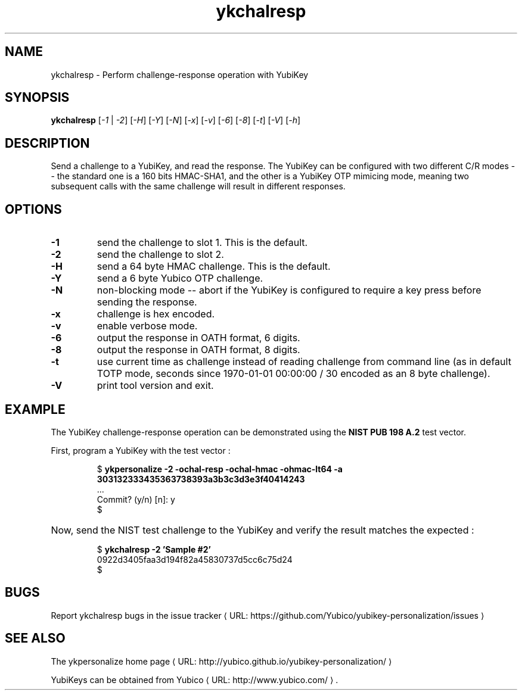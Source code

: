 .\" Copyright (c) 2011-2014 Yubico AB
.\" All rights reserved.
.\"
.\" Redistribution and use in source and binary forms, with or without
.\" modification, are permitted provided that the following conditions are
.\" met:
.\"
.\"     * Redistributions of source code must retain the above copyright
.\"       notice, this list of conditions and the following disclaimer.
.\"
.\"     * Redistributions in binary form must reproduce the above
.\"       copyright notice, this list of conditions and the following
.\"       disclaimer in the documentation and/or other materials provided
.\"       with the distribution.
.\"
.\" THIS SOFTWARE IS PROVIDED BY THE COPYRIGHT HOLDERS AND CONTRIBUTORS
.\" "AS IS" AND ANY EXPRESS OR IMPLIED WARRANTIES, INCLUDING, BUT NOT
.\" LIMITED TO, THE IMPLIED WARRANTIES OF MERCHANTABILITY AND FITNESS FOR
.\" A PARTICULAR PURPOSE ARE DISCLAIMED. IN NO EVENT SHALL THE COPYRIGHT
.\" OWNER OR CONTRIBUTORS BE LIABLE FOR ANY DIRECT, INDIRECT, INCIDENTAL,
.\" SPECIAL, EXEMPLARY, OR CONSEQUENTIAL DAMAGES (INCLUDING, BUT NOT
.\" LIMITED TO, PROCUREMENT OF SUBSTITUTE GOODS OR SERVICES; LOSS OF USE,
.\" DATA, OR PROFITS; OR BUSINESS INTERRUPTION) HOWEVER CAUSED AND ON ANY
.\" THEORY OF LIABILITY, WHETHER IN CONTRACT, STRICT LIABILITY, OR TORT
.\" (INCLUDING NEGLIGENCE OR OTHERWISE) ARISING IN ANY WAY OUT OF THE USE
.\" OF THIS SOFTWARE, EVEN IF ADVISED OF THE POSSIBILITY OF SUCH DAMAGE.
.\"
.\" The following commands are required for all man pages.
.de URL
\\$2 \(laURL: \\$1 \(ra\\$3
..
.if \n[.g] .mso www.tmac
.TH ykchalresp "1" "Febuary 2011" "yubikey-personalization"
.SH NAME
ykchalresp - Perform challenge-response operation with YubiKey
.SH SYNOPSIS
.B ykchalresp
[\fI-1\fR | \fI-2\fR] [\fI-H\fR] [\fI-Y\fR] [\fI-N\fR] [\fI-x\fR] [\fI-v\fR] [\fI-6\fR] [\fI-8\fR] [\fI-t\fR] [\fI-V\fR] [\fI-h\fR]
.SH DESCRIPTION
.PP
Send a challenge to a YubiKey, and read the response.  The YubiKey can be configured
with two different C/R modes -- the standard one is a 160 bits HMAC-SHA1, and the other
is a YubiKey OTP mimicing mode, meaning two subsequent calls with the same challenge
will result in different responses.
.SH OPTIONS
.TP
\fB\-1\fR
send the challenge to slot 1.  This is the default.
.TP
\fB\-2\fR
send the challenge to slot 2.
.TP
\fB\-H\fR
send a 64 byte HMAC challenge.  This is the default.
.TP
\fB\-Y\fR
send a 6 byte Yubico OTP challenge.
.TP
\fB\-N\fR
non-blocking mode -- abort if the YubiKey is configured to require a key press before
sending the response.
.TP
\fB\-x\fR
challenge is hex encoded.
.TP
\fB\-v\fR
enable verbose mode.
.TP
\fB\-6\fR
output the response in OATH format, 6 digits.
.TP
\fB\-8\fR
output the response in OATH format, 8 digits.
.TP
\fB\-t\fR
use current time as challenge instead of reading challenge from command line (as in default TOTP mode, seconds since 1970-01-01 00:00:00 / 30 encoded as an 8 byte challenge).
.TP
\fB\-V\fR
print tool version and exit.

.SH EXAMPLE
The YubiKey challenge-response operation can be demonstrated using the
\fBNIST PUB 198 A.2\fR test vector.
.P
First, program a YubiKey with the test vector :
.HP
.nf
$ \fBykpersonalize \-2 \-ochal\-resp \-ochal\-hmac \-ohmac\-lt64 \-a 303132333435363738393a3b3c3d3e3f40414243\fR
 ...
Commit? (y/n) [n]: y
$
.fi
.HP
Now, send the NIST test challenge to the YubiKey and verify the result matches the
expected :
.HP
.nf
$ \fBykchalresp \-2 'Sample #2'\fR
0922d3405faa3d194f82a45830737d5cc6c75d24
$
.fi

.SH BUGS
Report ykchalresp bugs in
.URL "https://github.com/Yubico/yubikey-personalization/issues" "the issue tracker"
.SH "SEE ALSO"
The
.URL "http://yubico.github.io/yubikey-personalization/" "ykpersonalize home page"
.PP
YubiKeys can be obtained from
.URL "http://www.yubico.com/" "Yubico" "."
